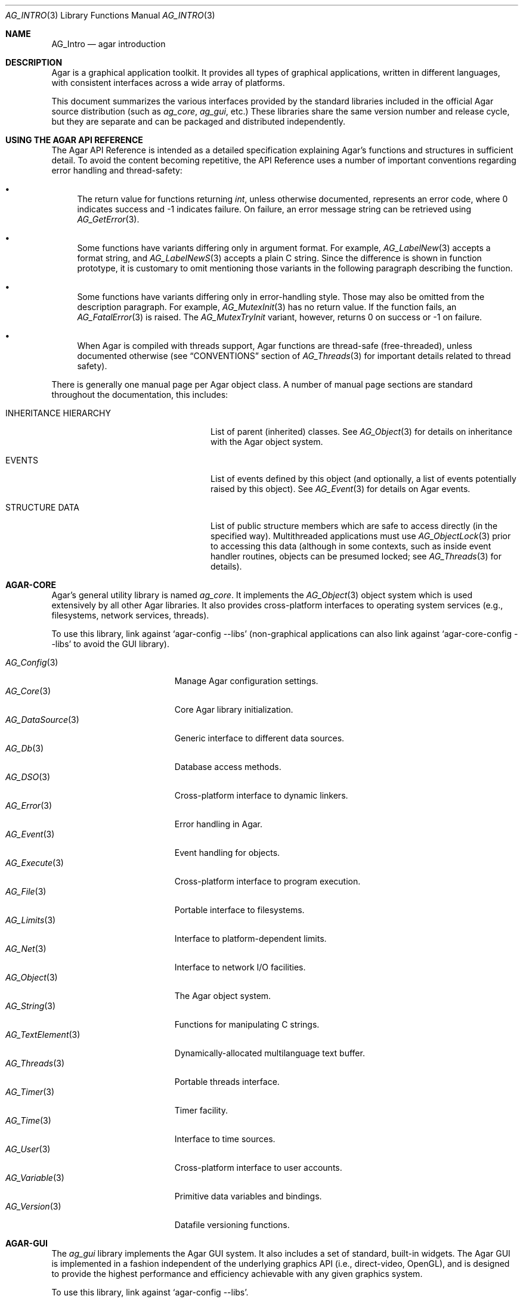 .\" Copyright (c) 2001-2012 Hypertriton, Inc. <http://hypertriton.com/>
.\" All rights reserved.
.\"
.\" Redistribution and use in source and binary forms, with or without
.\" modification, are permitted provided that the following conditions
.\" are met:
.\" 1. Redistributions of source code must retain the above copyright
.\"    notice, this list of conditions and the following disclaimer.
.\" 2. Redistributions in binary form must reproduce the above copyright
.\"    notice, this list of conditions and the following disclaimer in the
.\"    documentation and/or other materials provided with the distribution.
.\" 
.\" THIS SOFTWARE IS PROVIDED BY THE AUTHOR ``AS IS'' AND ANY EXPRESS OR
.\" IMPLIED WARRANTIES, INCLUDING, BUT NOT LIMITED TO, THE IMPLIED
.\" WARRANTIES OF MERCHANTABILITY AND FITNESS FOR A PARTICULAR PURPOSE
.\" ARE DISCLAIMED. IN NO EVENT SHALL THE AUTHOR BE LIABLE FOR ANY DIRECT,
.\" INDIRECT, INCIDENTAL, SPECIAL, EXEMPLARY, OR CONSEQUENTIAL DAMAGES
.\" (INCLUDING BUT NOT LIMITED TO, PROCUREMENT OF SUBSTITUTE GOODS OR
.\" SERVICES; LOSS OF USE, DATA, OR PROFITS; OR BUSINESS INTERRUPTION)
.\" HOWEVER CAUSED AND ON ANY THEORY OF LIABILITY, WHETHER IN CONTRACT,
.\" STRICT LIABILITY, OR TORT (INCLUDING NEGLIGENCE OR OTHERWISE) ARISING
.\" IN ANY WAY OUT OF THE USE OF THIS SOFTWARE EVEN IF ADVISED OF THE
.\" POSSIBILITY OF SUCH DAMAGE.
.\"
.Dd NOVEMBER 26, 2001
.Dt AG_INTRO 3
.Os
.ds vT Agar API Reference
.ds oS Agar 1.3
.Sh NAME
.Nm AG_Intro
.Nd agar introduction
.Sh DESCRIPTION
Agar is a graphical application toolkit.
It provides all types of graphical applications, written in different languages,
with consistent interfaces across a wide array of platforms.
.Pp
This document summarizes the various interfaces provided by the standard
libraries included in the official Agar source distribution (such as
.Em ag_core ,
.Em ag_gui ,
etc.)
These libraries share the same version number and release cycle, but they are
separate and can be packaged and distributed independently.
.Pp
.Sh USING THE AGAR API REFERENCE
The Agar API Reference is intended as a detailed specification explaining
Agar's functions and structures in sufficient detail.
To avoid the content becoming repetitive, the API Reference uses a number
of important conventions regarding error handling and thread-safety:
.Bl -bullet
.It
The return value for functions returning
.Ft int ,
unless otherwise documented, represents an error code, where 0 indicates
success and -1 indicates failure.
On failure, an error message string can be retrieved using
.Xr AG_GetError 3 .
.It
Some functions have variants differing only in argument format.
For example,
.Xr AG_LabelNew 3
accepts a format string, and
.Xr AG_LabelNewS 3
accepts a plain C string.
Since the difference is shown in function prototype, it is customary to omit
mentioning those variants in the following paragraph describing the function.
.It
Some functions have variants differing only in error-handling style.
Those may also be omitted from the description paragraph.
For example,
.Xr AG_MutexInit 3
has no return value.
If the function fails, an
.Xr AG_FatalError 3
is raised.
The
.Xr AG_MutexTryInit
variant, however, returns 0 on success or -1 on failure.
.It
When Agar is compiled with threads support, Agar functions are thread-safe
(free-threaded), unless documented otherwise (see
.Dq CONVENTIONS
section of
.Xr AG_Threads 3
for important details related to thread safety).
.El
.Pp
There is generally one manual page per Agar object class.
A number of manual page sections are standard throughout the documentation,
this includes:
.Bl -tag -width "INHERITANCE HIERARCHY "
.It INHERITANCE HIERARCHY
List of parent (inherited) classes.
See
.Xr AG_Object 3
for details on inheritance with the Agar object system.
.It EVENTS
List of events defined by this object (and optionally, a list
of events potentially raised by this object).
See
.Xr AG_Event 3
for details on Agar events.
.It STRUCTURE DATA
List of public structure members which are safe to access directly (in the
specified way).
Multithreaded applications must use
.Xr AG_ObjectLock 3
prior to accessing this data (although in some contexts, such as inside event
handler routines, objects can be presumed locked; see
.Xr AG_Threads 3
for details).
.El
.Sh AGAR-CORE
Agar's general utility library is named
.Em ag_core .
It implements the
.Xr AG_Object 3
object system which is used extensively by all other Agar libraries.
It also provides cross-platform interfaces to operating system services
(e.g., filesystems, network services, threads).
.Pp
To use this library, link against
.Sq agar-config --libs
(non-graphical applications can also link against
.Sq agar-core-config --libs
to avoid the GUI library).
.Pp
.Bl -tag -width "AG_DataSource(3) " -compact
.It Xr AG_Config 3
Manage Agar configuration settings.
.It Xr AG_Core 3
Core Agar library initialization.
.It Xr AG_DataSource 3
Generic interface to different data sources.
.It Xr AG_Db 3
Database access methods.
.It Xr AG_DSO 3
Cross-platform interface to dynamic linkers.
.It Xr AG_Error 3
Error handling in Agar.
.It Xr AG_Event 3
Event handling for objects.
.It Xr AG_Execute 3
Cross-platform interface to program execution.
.It Xr AG_File 3
Portable interface to filesystems.
.It Xr AG_Limits 3
Interface to platform-dependent limits.
.It Xr AG_Net 3
Interface to network I/O facilities.
.It Xr AG_Object 3
The Agar object system.
.It Xr AG_String 3
Functions for manipulating C strings.
.It Xr AG_TextElement 3
Dynamically-allocated multilanguage text buffer.
.It Xr AG_Threads 3
Portable threads interface.
.It Xr AG_Timer 3
Timer facility.
.It Xr AG_Time 3
Interface to time sources.
.It Xr AG_User 3
Cross-platform interface to user accounts.
.It Xr AG_Variable 3
Primitive data variables and bindings.
.It Xr AG_Version 3
Datafile versioning functions.
.El
.Sh AGAR-GUI
The
.Em ag_gui
library implements the Agar GUI system.
It also includes a set of standard, built-in widgets.
The Agar GUI is implemented in a fashion independent of the underlying graphics API
(i.e., direct-video, OpenGL), and is designed to provide the highest
performance and efficiency achievable with any given graphics system.
.Pp
To use this library, link against
.Sq agar-config --libs .
.Pp
.Bl -tag -width "AG_WidgetPrimitives(3) " -compact
.It Xr AG_Anim 3
Animated graphics surfaces.
.It Xr AG_BlendFn 3
Pixel blending functions.
.It Xr AG_Color 3
Color structure.
.It Xr AG_Colors 3
Color scheme interface.
.It Xr AG_Cursor 3
Cursor configuration.
.It Xr AG_Driver 3
Driver (backend) interface.
.It Xr AG_GlobalKeys 3
Global keyboard shortcut table.
.It Xr AG_GL 3
OpenGL-specific functions.
.It Xr AG_GuiDebugger 3
GUI debugging tool.
.It Xr AG_KeySym 3
Keyboard definitions.
.It Xr AG_KeyMod 3
Keyboard modifier definitions.
.It Xr AG_MouseButton 3
Mouse button definitions.
.It Xr AG_Style 3
The high-level themeing API.
.It Xr AG_Surface 3
Graphics surfaces.
.It Xr AG_Text 3
Interface to font engine / text rendering facilities.
.It Xr AG_Units 3
Conversion between different unit systems.
.It Xr AG_Widget 3
Generic widget interface.
.It Xr AG_WidgetPrimitives 3
Widget rendering primitives.
.It Xr AG_Window 3
Basic window / window manager interface.
.El
.Sh AGAR-GUI: STANDARD WIDGETS
The standard Agar widget set provides the basic GUI functionality useful to
the widest range of applications.
Developers are encouraged to implement more specialized and
application-specific widgets (this is made simple by use of the
.Xr AG_Object 3
system).
.Pp
.Bl -tag -width "AG_ObjectSelector(3) " -compact
.It Xr AG_Box 3
Horizontal/vertical widget container.
.It Xr AG_Button 3
Push-button widget.
.It Xr AG_Checkbox 3
Checkbox widget.
.It Xr AG_Combo 3
Canned text input/drop-down menu widget.
.It Xr AG_Console 3
Scrollable text console widget.
.It Xr AG_DirDlg 3
Directory selection widget.
.It Xr AG_Editable 3
Low-level text edition widget (string bindings, UTF-8 supported).
.It Xr AG_FileDlg 3
File selection widget.
.It Xr AG_Fixed 3
Container for fixed position/geometry widgets.
.It Xr AG_FontSelector 3
Font selection widget.
.It Xr AG_GLView 3
Low-level OpenGL context widget.
.It Xr AG_Graph 3
Graph display widget.
.It Xr AG_FixedPlotter 3
Plotter for integral values.
.It Xr AG_HBox 3
Alternate interface to
.Xr AG_Box 3 .
.It Xr AG_HSVPal 3
Hue/saturation/value color picker widget.
.It Xr AG_Icon 3
Drag-and-droppable object that can be inserted into
.Xr AG_Socket 3
widgets.
.It Xr AG_Label 3
Display a string of text (static or polled).
.It Xr AG_MPane 3
Standard single, dual, triple and quad paned view.
.It Xr AG_Menu 3
Menu widget.
.It Xr AG_Notebook 3
Notebook widget.
.It Xr AG_Numerical 3
Numerical input / spinbutton widget for floating-point and integer
values.
.\" .It Xr AG_ObjectSelector 3
.\" Selector for
.\" .Xr AG_Object 3
.\" trees.
.It Xr AG_Pane 3
Dual paned view.
.It Xr AG_Pixmap 3
Displays arbitrary surfaces.
.It Xr AG_ProgressBar 3
Progress bar widget.
.It Xr AG_Radio 3
Simple radio group widget (integer bindings).
.It Xr AG_Scrollbar 3
Scrollbar (integer or floating-point bindings).
.It Xr AG_Scrollview 3
Scrollable view.
.It Xr AG_Separator 3
Cosmetic separator widget.
.It Xr AG_Slider 3
Slider control (integer or floating-point bindings).
.It Xr AG_Socket 3
Placeholder for drag-and-droppable
.Xr AG_Icon 3
objects.
.It Xr AG_Statusbar 3
Specialized statusbar widget.
.It Xr AG_Table 3
Table display widget.
.It Xr AG_Treetbl 3
Tree-based table display widget.
.It Xr AG_Textbox 3
Text edition widget (string bindings, UTF-8 supported).
.It Xr AG_Tlist 3
Tree/list widget (either static or polled).
.It Xr AG_Toolbar 3
Specialized button container for toolbars.
.It Xr AG_UCombo 3
Variant of
.Xr AG_Combo 3
which displays a button instead of a text input.
.It Xr AG_VBox 3
Alternate interface to
.Xr AG_Box 3 .
.El
.Pp
.Sh AGAR-VG
The
.Em ag_vg
library is a simple 2D vector graphics library which allows developers
to specify hierarchical sketches consisting of elements such as lines, curves
and text.
It uses linear transformations to define the placement of geometrical
entities, which the best approach for most applications.
.Pp
Following the same design philosophy as the Agar-GUI,
.Em ag_vg
only provides the
entity classes (e.g., lines, arcs) useful to the widest range of applications,
and allows specialized and application-specific entities to be implemented
easily in separate libraries.
For specialized applications such as CAD systems, the placement of entities
might be best described through geometrical constraints (e.g., distances and
angles) as opposed to linear transformations.
This functionality is implemented, notably, by the FreeSG library
(see http://freesg.org).
.Pp
To use this library, link against
.Sq agar-vg-config --libs .
.Pp
.Bl -tag -width "VG_Polygon(3) " -compact
.It Xr VG 3
Vector drawing object.
.It Xr VG_View 3
Agar widget for visualization and edition of drawings.
.It Xr VG_Arc 3
Arc entity.
.It Xr VG_Circle 3
Circle entity.
.It Xr VG_Line 3
Line entity.
.It Xr VG_Polygon 3
Polygon entity.
.It Xr VG_Text 3
Text entity.
.El
.Sh AGAR-RG
The
.Em ag_rg
library is useful at generating and manipulating raster graphics (either
static or animated) by compositing a set of graphical elements.
It implements a composite image format which allows directives,
transformations and instancing of discrete graphical elements.
.Pp
To use this library, link against
.Sq agar-rg-config --libs .
.Pp
.Bl -tag -width "RG_Animview (3) " -compact
.It Xr RG 3
Container for graphics, animations and textures.
.It Xr RG_Tile 3
Surface generated from a set of instructions.
.It Xr RG_Anim 3
Animation generated from a set of instructions.
.It Xr RG_Pixmap 3
Graphical surface used internally.
.It Xr RG_Feature 3
Generic graphical operation framework.
.It Xr RG_Tileview 3
Widget for graphics edition, generic tool framework with undo.
.El
.Sh AGAR-MATH
.Em ag_math
is a general-purpose math library focused on providing consistent
structures and highly optimized routines.
In addition to linear algebra, ag_math also provides useful computational
geometry structures and methods (e.g., intersections, tesselations), portable
complex-number/quaternion routines and some useful Agar-GUI widgets and
extensions.
.Pp
To use this library, link against
.Sq agar-math-config --libs .
.Pp
.Bl -tag -width "M_Quaternion(3) " -compact
.It Xr M_Matrix 3
Routines specific to matrices.
This includes general m-by-n matrices (frequently encountered in scientific
applications and usually solved with sparse-matrix optimizations),
as well as a specialized interface for 4x4 matrices (usually countered in
computer graphics).
.It Xr M_Circle 3
Circles in R^2 and R^3.
.It Xr M_Color 3
Mapping between different color spaces.
.It Xr M_Complex 3
Complex-number arithmetic not reliant on compiler extensions.
.It Xr M_Coordinates 3
Mapping between different coordinate systems.
.It Xr M_Sort 3
Sorting algorithms (qsort, heapsort, mergesort, radixsort)
.It Xr M_IntVector 3
Vector operations for vectors with integer elements.
.It Xr M_String 3
Math-specific extensions to the
.Xr AG_Printf 3
formatting engine.
.It Xr M_Line 3
Routines related to lines, half-lines and line segments.
.It Xr M_Matview 3
Agar-GUI widget for viewing the contents of
.Xr M_Matrix 3
objects numerically or graphically.
.It Xr M_Plane 3
Routines related to planes in R^3.
.It Xr M_Plotter 3
General-purpose plotting widget for Agar-GUI, with support for
.Ft M_Real ,
.Ft M_Vector
and
.Ft M_Complex
types.
.It Xr M_PointSet 3
Set of points and related operations (e.g., convex hull).
.It Xr M_Polygon 3
Operations related to polygons in R^2 and R^3.
.It Xr M_Quaternion 3
Basic quaternion arithmetic.
.It Xr M_Rectangle 3
Routines specific to rectangles in R^2 and R^3.
.It Xr M_Triangle 3
Routines specific to triangles in R^2 and R^3.
.It Xr M_Vector 3
Basic linear algebra routines specific to vectors.
In addition to vectors in R^n, specialized operations are provided for
vectors in R^2, R^3 and R^4.
.El
